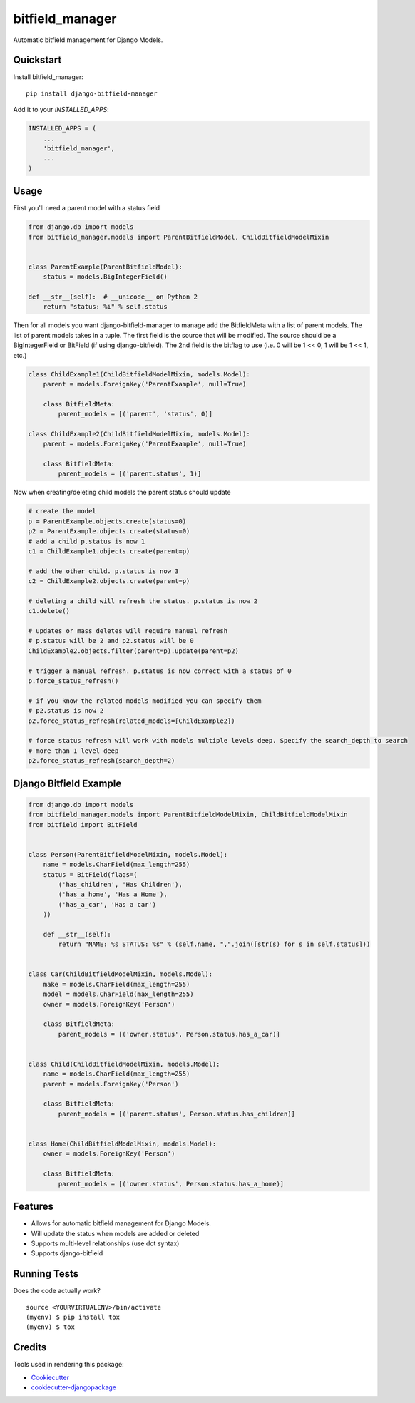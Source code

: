 =============================
bitfield_manager
=============================

.. image:: https://badge.fury.io/py/django-bitfield-manager.svg
    :target: https://badge.fury.io/py/django-bitfield-manager

.. image:: https://travis-ci.org/goodmase/django-bitfield-manager.svg?branch=master
    :target: https://travis-ci.org/goodmase/django-bitfield-manager

.. image:: https://codecov.io/gh/goodmase/django-bitfield-manager/branch/master/graph/badge.svg
    :target: https://codecov.io/gh/goodmase/django-bitfield-manager

.. image:: https://readthedocs.org/projects/django-bitfield-manager/badge/?version=latest
    :target: http://django-bitfield-manager.readthedocs.io/en/latest/?badge=latest
    :alt: Documentation Status

Automatic bitfield management for Django Models.


Quickstart
----------

Install bitfield_manager::

    pip install django-bitfield-manager

Add it to your `INSTALLED_APPS`:

.. code-block:: python

    INSTALLED_APPS = (
        ...
        'bitfield_manager',
        ...
    )


Usage
--------
First you'll need a parent model with a status field

.. code-block:: python

    from django.db import models
    from bitfield_manager.models import ParentBitfieldModel, ChildBitfieldModelMixin


    class ParentExample(ParentBitfieldModel):
        status = models.BigIntegerField()

    def __str__(self):  # __unicode__ on Python 2
        return "status: %i" % self.status

Then for all models you want django-bitfield-manager to manage add the BitfieldMeta with a list of parent models.
The list of parent models takes in a tuple. The first field is the source that will be modified. The
source should be a BigIntegerField or BitField (if using django-bitfield). The 2nd field
is the bitflag to use (i.e. 0 will be 1 << 0, 1 will be 1 << 1, etc.)

.. code-block:: python

    class ChildExample1(ChildBitfieldModelMixin, models.Model):
        parent = models.ForeignKey('ParentExample', null=True)

        class BitfieldMeta:
            parent_models = [('parent', 'status', 0)]

    class ChildExample2(ChildBitfieldModelMixin, models.Model):
        parent = models.ForeignKey('ParentExample', null=True)

        class BitfieldMeta:
            parent_models = [('parent.status', 1)]

Now when creating/deleting child models the parent status should update

.. code-block:: python

    # create the model
    p = ParentExample.objects.create(status=0)
    p2 = ParentExample.objects.create(status=0)
    # add a child p.status is now 1
    c1 = ChildExample1.objects.create(parent=p)

    # add the other child. p.status is now 3
    c2 = ChildExample2.objects.create(parent=p)

    # deleting a child will refresh the status. p.status is now 2
    c1.delete()

    # updates or mass deletes will require manual refresh
    # p.status will be 2 and p2.status will be 0
    ChildExample2.objects.filter(parent=p).update(parent=p2)

    # trigger a manual refresh. p.status is now correct with a status of 0
    p.force_status_refresh()

    # if you know the related models modified you can specify them
    # p2.status is now 2
    p2.force_status_refresh(related_models=[ChildExample2])

    # force status refresh will work with models multiple levels deep. Specify the search_depth to search
    # more than 1 level deep
    p2.force_status_refresh(search_depth=2)

Django Bitfield Example
--------

.. code-block:: python

    from django.db import models
    from bitfield_manager.models import ParentBitfieldModelMixin, ChildBitfieldModelMixin
    from bitfield import BitField


    class Person(ParentBitfieldModelMixin, models.Model):
        name = models.CharField(max_length=255)
        status = BitField(flags=(
            ('has_children', 'Has Children'),
            ('has_a_home', 'Has a Home'),
            ('has_a_car', 'Has a car')
        ))

        def __str__(self):
            return "NAME: %s STATUS: %s" % (self.name, ",".join([str(s) for s in self.status]))


    class Car(ChildBitfieldModelMixin, models.Model):
        make = models.CharField(max_length=255)
        model = models.CharField(max_length=255)
        owner = models.ForeignKey('Person')

        class BitfieldMeta:
            parent_models = [('owner.status', Person.status.has_a_car)]


    class Child(ChildBitfieldModelMixin, models.Model):
        name = models.CharField(max_length=255)
        parent = models.ForeignKey('Person')

        class BitfieldMeta:
            parent_models = [('parent.status', Person.status.has_children)]


    class Home(ChildBitfieldModelMixin, models.Model):
        owner = models.ForeignKey('Person')

        class BitfieldMeta:
            parent_models = [('owner.status', Person.status.has_a_home)]

Features
--------

* Allows for automatic bitfield management for Django Models.
* Will update the status when models are added or deleted
* Supports multi-level relationships (use dot syntax)
* Supports django-bitfield

Running Tests
-------------

Does the code actually work?

::

    source <YOURVIRTUALENV>/bin/activate
    (myenv) $ pip install tox
    (myenv) $ tox

Credits
-------

Tools used in rendering this package:

*  Cookiecutter_
*  `cookiecutter-djangopackage`_

.. _Cookiecutter: https://github.com/audreyr/cookiecutter
.. _`cookiecutter-djangopackage`: https://github.com/pydanny/cookiecutter-djangopackage
